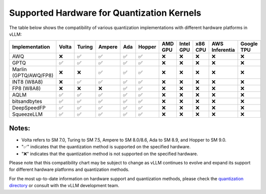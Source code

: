 .. _supported_hardware_for_quantization:

Supported Hardware for Quantization Kernels
===========================================

The table below shows the compatibility of various quantization implementations with different hardware platforms in vLLM:

=====================  ======  =======  =======  =====  ======  =======  =========  =======  ==============  ==========
Implementation         Volta   Turing   Ampere   Ada    Hopper  AMD GPU  Intel GPU  x86 CPU  AWS Inferentia  Google TPU
=====================  ======  =======  =======  =====  ======  =======  =========  =======  ==============  ==========
AWQ                    ❌      ✅       ✅       ✅     ✅      ❌        ❌         ❌       ❌              ❌
GPTQ                   ✅      ✅       ✅       ✅     ✅      ❌        ❌         ❌       ❌              ❌
Marlin (GPTQ/AWQ/FP8)  ❌      ❌       ✅       ✅     ✅      ❌        ❌         ❌       ❌              ❌
INT8 (W8A8)            ❌      ✅       ✅       ✅     ✅      ❌        ❌         ❌       ❌              ❌
FP8 (W8A8)             ❌      ❌       ❌       ✅     ✅      ❌        ❌         ❌       ❌              ❌
AQLM                   ✅      ✅       ✅       ✅     ✅      ❌        ❌         ❌       ❌              ❌
bitsandbytes           ✅      ✅       ✅       ✅     ✅      ❌        ❌         ❌       ❌              ❌
DeepSpeedFP            ✅      ✅       ✅       ✅     ✅      ❌        ❌         ❌       ❌              ❌
SqueezeLLM             ✅      ✅       ✅       ✅     ✅      ❌        ❌         ❌       ❌              ❌
=====================  ======  =======  =======  =====  ======  =======  =========  =======  ==============  ==========

Notes:
^^^^^^

- Volta refers to SM 7.0, Turing to SM 7.5, Ampere to SM 8.0/8.6, Ada to SM 8.9, and Hopper to SM 9.0.
- "✅" indicates that the quantization method is supported on the specified hardware.
- "❌" indicates that the quantization method is not supported on the specified hardware.

Please note that this compatibility chart may be subject to change as vLLM continues to evolve and expand its support for different hardware platforms and quantization methods.

For the most up-to-date information on hardware support and quantization methods, please check the `quantization directory <https://github.com/vllm-project/vllm/tree/main/vllm/model_executor/layers/quantization>`_ or consult with the vLLM development team.
